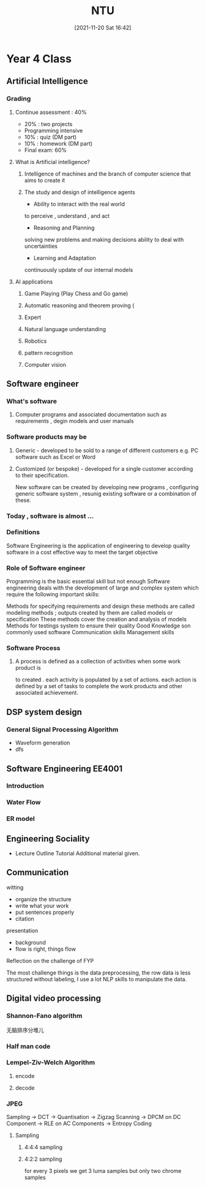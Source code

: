 :PROPERTIES:
:ID:       e9b49b71-4ccd-4fdc-ac87-36b6eda89bc4
:END:
#+title: NTU
#+date: [2021-11-20 Sat 16:42]

* Year 4 Class
** Artificial Intelligence
*** Grading
**** Continue assessment : 40%
- 20% : two projects
- Programming intensive
- 10% : quiz (DM part)
- 10% : homework (DM part)
- Final exam: 60%
**** What is Artificial intelligence?
***** Intelligence of machines and the branch of computer science that aims to create it
***** The study and design of intelligence agents
- Ability to interact with the real world
to perceive , understand , and act
- Reasoning and Planning
solving new problems and making decisions
ability to deal with uncertainties
- Learning and Adaptation
continuously update of our internal models
**** AI applications
***** Game Playing (Play Chess and Go game)
***** Automatic reasoning and theorem proving (
***** Expert
***** Natural language understanding
***** Robotics
***** pattern recognition
***** Computer vision
** Software engineer
*** What's software
**** Computer programs and associated documentation such as requirements , degin models and user manuals
*** Software products may be
**** Generic - developed to be sold to a range of different customers e.g. PC software such as Excel or Word
**** Customized (or bespoke) - developed for a single customer according to their specification.
New software can be created by developing new programs , configuring generic software system , resunig existing software or a combination of these.
*** Today , software is almost ...
*** Definitions
Software Engineering is the application of engineering to develop quality software in a cost effective way to meet the target objective
*** Role of Software engineer
Programming is the basic essential skill but not enough
Software engineering deals with the development of large and complex system which require the following important skills:

Methods for specifying requirements and design
these methods are called modeling methods ; outputs created by them are called models or specification
These methods cover the creation and analysis of models
Methods for testings system to ensure their quality
Good Knowledge son commonly used software
Communication skills
Management skills
*** Software Process
**** A process is defined as a collection of activities when some work product is
to created . each activity is populated by a set of actions. each action is
defined by a set of tasks to complete the work products and other associated achievement.
** DSP system design
*** General Signal Processing Algorithm
- Waveform generation
- dfs
** Software Engineering EE4001
*** Introduction
*** Water Flow
*** ER model
#+BEGIN_SRC plantuml :exports results :file Image/erModel.png
!define Table(name,desc) class name as "desc" << (T,#FFAAAA) >>
!define primary_key(x) <b>x</b>
!define unique(x) <color:green>x</color>
!define not_null(x) <u>x</u>
hide methods
hide stereotypes

Table(user, "user\n(User in our system)") {

primary_key(id) INTEGER
not_null(unique(username)) VARCHAR[32]
not_null(password) VARCHAR[64]
}

Table(session, "session\n(session for user)") {
primary_key(id) INTEGER
not_null(user_id) INTEGER
not_null(unique(session_id)) VARCHAR[64]
}

Table(user_profile, "user_profile\n(Some info of user)") {
primary_key(user_id) INTEGER
age SMALLINT
gender SMALLINT
birthday DATETIME
}

Table(group, "group\n(group of users)") {
primary_key(id) INTEGER
not_null(name) VARCHAR[32]
}

Table(user_group, "user_group\n(relationship of user and group)") {
primary_key(user_id) INTEGER
primary_key(group_id) INTEGER
joined_at DATETIME
}

user -- user_profile : "A user only \nhas one profile"
user --> session : "A user may have\n many sessions"
user "1" --> "*" user_group : "A user may be \nin many groups"
group "1" --> "2..N" user_group : "A group may \ncontain many users"
#+END_SRC

#+RESULTS:
[[file:Image/erModel.png]]
** Engineering Sociality
- Lecture Outline Tutorial Additional material given.
** Communication
**** witting
- organize the structure
- write what your work
- put sentences properly
- citation
**** presentation
- background
- flow is right, things flow
**** Reflection on the challenge of FYP
The most challenge things is the data preprocessing, the row data is less structured without labeling, I use a lot NLP skills to manipulate the data.
** Digital video processing
*** Shannon-Fano algorithm
无脑排序分堆儿
*** Half man code
*** Lempel-Ziv-Welch Algorithm
**** encode
**** decode
*** JPEG
Sampling -> DCT -> Quantisation -> Zigzag Scanning -> DPCM on DC Component -> RLE on AC Components -> Entropy Coding
**** Sampling
***** 4:4:4 sampling
***** 4:2:2 sampling
for every 3 pixels we get 3 luma samples but only two chrome samples
